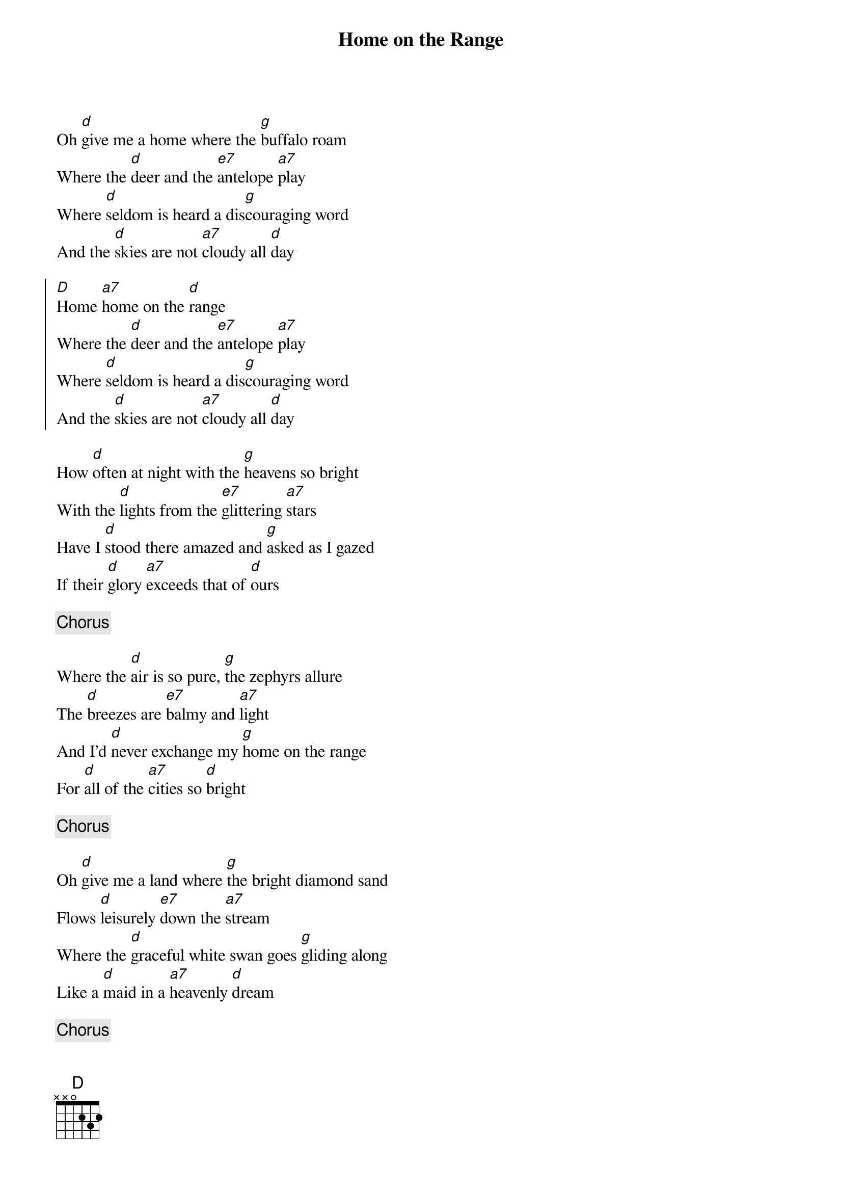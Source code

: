 {title:Home on the Range}
{key:D}

Oh [d]give me a home where the [g]buffalo roam
Where the [d]deer and the [e7]antelope [a7]play
Where [d]seldom is heard a dis[g]couraging word
And the [d]skies are not [a7]cloudy all [d]day

{start_of_chorus}
[D]Home [a7]home on the [d]range
Where the [d]deer and the [e7]antelope [a7]play
Where [d]seldom is heard a dis[g]couraging word
And the [d]skies are not [a7]cloudy all [d]day
{end_of_chorus}

How [d]often at night with the [g]heavens so bright
With the [d]lights from the [e7]glittering [a7]stars
Have I [d]stood there amazed and [g]asked as I gazed
If their [d]glory [a7]exceeds that of [d]ours

{c:Chorus}

Where the [d]air is so pure, [g]the zephyrs allure
The [d]breezes are [e7]balmy and [a7]light
And I'd [d]never exchange my [g]home on the range
For [d]all of the [a7]cities so [d]bright

{c:Chorus}

Oh [d]give me a land where [g]the bright diamond sand
Flows [d]leisurely [e7]down the [a7]stream
Where the [d]graceful white swan goes [g]gliding along
Like a [d]maid in a [a7]heavenly [d]dream

{c:Chorus}
